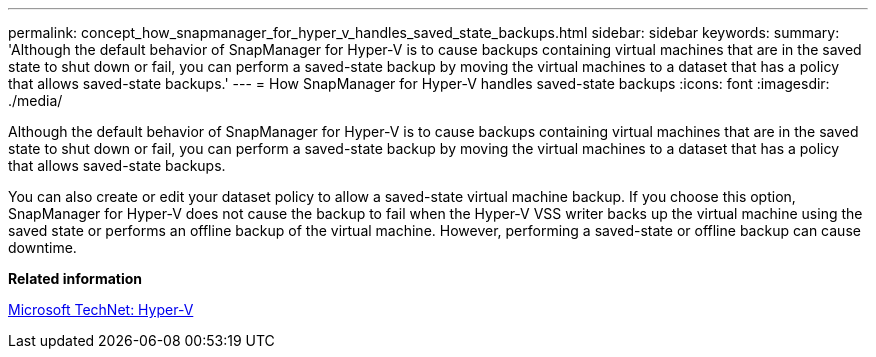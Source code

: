 ---
permalink: concept_how_snapmanager_for_hyper_v_handles_saved_state_backups.html
sidebar: sidebar
keywords: 
summary: 'Although the default behavior of SnapManager for Hyper-V is to cause backups containing virtual machines that are in the saved state to shut down or fail, you can perform a saved-state backup by moving the virtual machines to a dataset that has a policy that allows saved-state backups.'
---
= How SnapManager for Hyper-V handles saved-state backups
:icons: font
:imagesdir: ./media/

[.lead]
Although the default behavior of SnapManager for Hyper-V is to cause backups containing virtual machines that are in the saved state to shut down or fail, you can perform a saved-state backup by moving the virtual machines to a dataset that has a policy that allows saved-state backups.

You can also create or edit your dataset policy to allow a saved-state virtual machine backup. If you choose this option, SnapManager for Hyper-V does not cause the backup to fail when the Hyper-V VSS writer backs up the virtual machine using the saved state or performs an offline backup of the virtual machine. However, performing a saved-state or offline backup can cause downtime.

*Related information*

http://technet.microsoft.com/library/cc753637(WS.10).aspx[Microsoft TechNet: Hyper-V]
